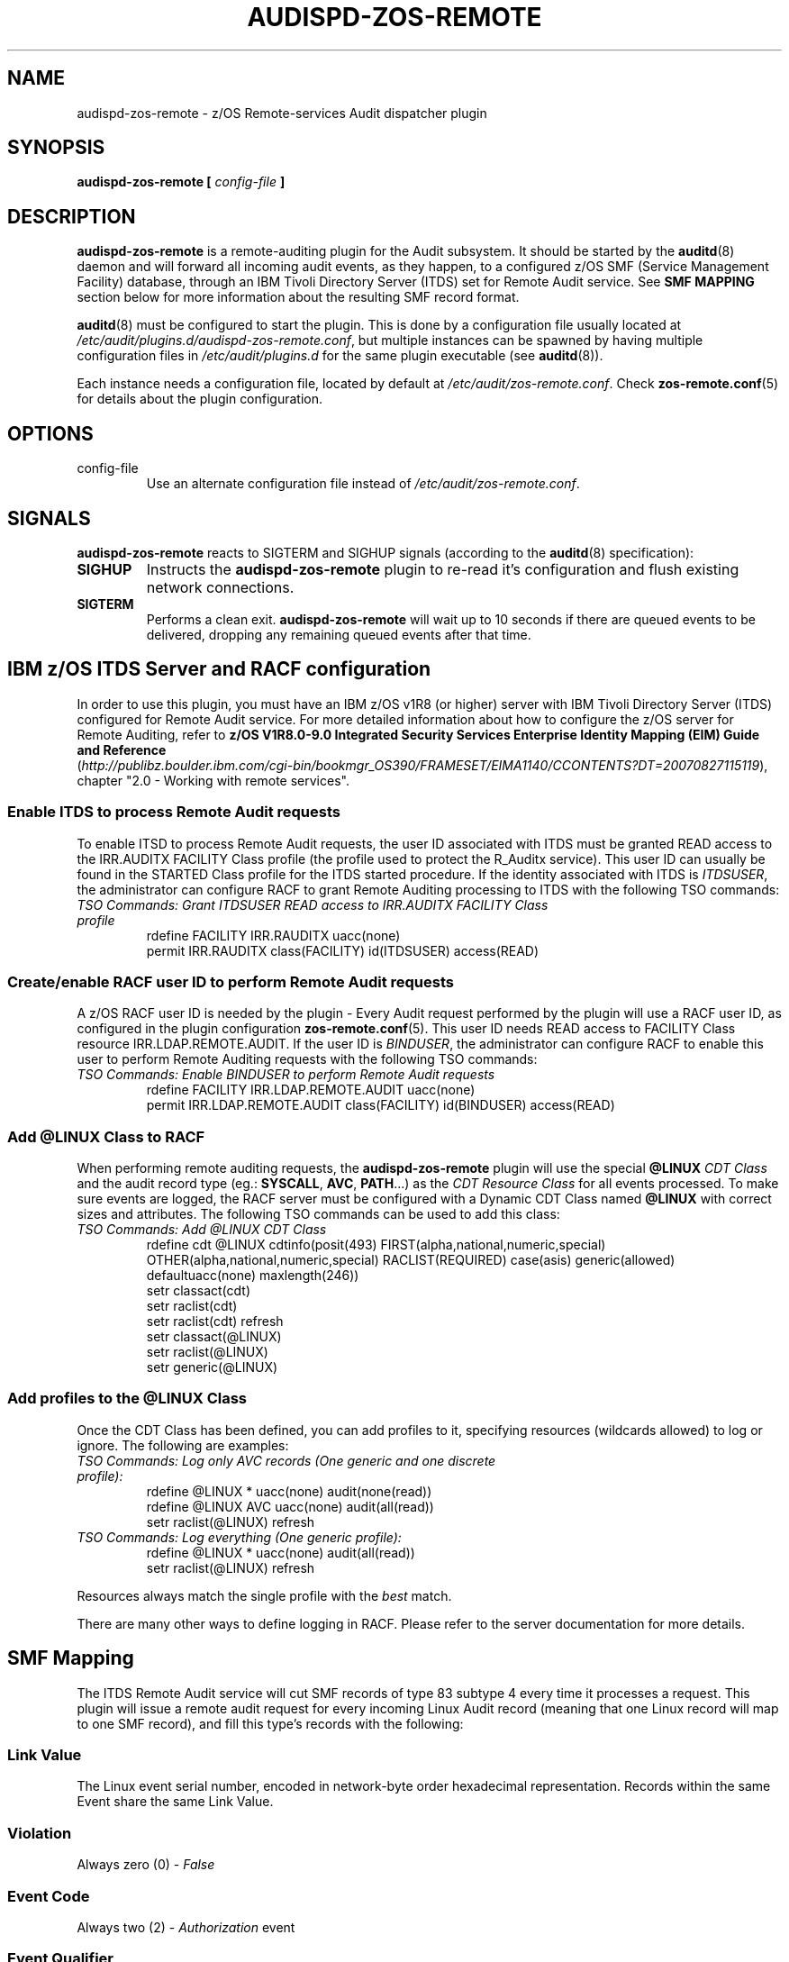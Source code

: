 .\" Copyright (c) International Business Machines  Corp., 2007
.\"
.\" This program is free software;  you can redistribute it and/or
.\" modify it under the terms of the GNU General Public License as
.\" published by the Free Software Foundation; either version 2 of
.\" the License, or (at your option) any later version.
.\"
.\" This program is distributed in the hope that it will be useful,
.\" but WITHOUT ANY WARRANTY;  without even the implied warranty of
.\" MERCHANTABILITY or FITNESS FOR A PARTICULAR PURPOSE.  See
.\" the GNU General Public License for more details.
.\"
.\" You should have received a copy of the GNU General Public License
.\" along with this program;  if not, write to the Free Software
.\" Foundation, Inc., 59 Temple Place, Suite 330, Boston,
.\" MA 02111-1307 USA
.\"
.\" Changelog:
.\" 2007-10-06, created by Klaus Heinrich Kiwi <klausk@br.ibm.com>
.\"
.TH AUDISPD-ZOS-REMOTE 8 "Oct 2007" "IBM" "System Administration Utilities"
.SH NAME
audispd\-zos\-remote \- z/OS Remote-services Audit dispatcher plugin
.SH SYNOPSIS
.B audispd\-zos\-remote [
.I config-file
.B ]
.SH DESCRIPTION
.B audispd\-zos\-remote
is a remote-auditing plugin for the Audit subsystem. It should be started by the
.BR auditd (8)
daemon and will forward all incoming audit events, as they happen, to a configured z/OS SMF (Service Management Facility) database, through an IBM Tivoli Directory Server (ITDS) set for Remote Audit service.
See
.B SMF MAPPING
section below for more information about the resulting SMF record format.

.BR auditd (8)
must be configured to start the plugin. This is done by a configuration file usually located at
.IR /etc/audit/plugins.d/audispd\-zos\-remote.conf ,
but multiple instances can be spawned by having multiple configuration files in
.I /etc/audit/plugins.d
for the same plugin executable (see
.BR auditd (8)).

Each instance needs a configuration file, located by default at
.IR /etc/audit/zos\-remote.conf .
Check
.BR zos\-remote.conf (5)
for details about the plugin configuration.

.SH OPTIONS
.IP config-file
Use an alternate configuration file instead of
.IR /etc/audit/zos\-remote.conf .

.SH SIGNALS
.B audispd\-zos\-remote
reacts to SIGTERM and SIGHUP signals (according to the
.BR auditd (8)
specification):
.TP
.B SIGHUP
Instructs the
.B audispd\-zos\-remote
plugin to re-read it's configuration and flush existing network connections.
.TP
.B SIGTERM
Performs a clean exit.
.B audispd\-zos\-remote
will wait up to 10 seconds if there are queued events to be delivered, dropping any remaining queued events after that time.

.SH IBM z/OS ITDS Server and RACF configuration
In order to use this plugin, you must have an IBM z/OS v1R8 (or higher) server with IBM Tivoli Directory Server (ITDS) configured for Remote Audit service. For more detailed information about how to configure the z/OS server for Remote Auditing, refer to
.B z/OS V1R8.0-9.0 Integrated Security Services Enterprise Identity Mapping (EIM) Guide and Reference
.nf
.RI ( http://publibz.boulder.ibm.com/cgi\-bin/bookmgr_OS390/FRAMESET/EIMA1140/CCONTENTS?DT=20070827115119 ),
chapter "2.0 - Working with remote services".
.fi

.SS Enable ITDS to process Remote Audit requests
To enable ITSD to process Remote Audit requests, the user ID associated with ITDS must be granted READ access to the IRR.AUDITX FACILITY Class profile (the profile used to protect the R_Auditx service). This user ID can usually be found in the STARTED Class profile for the ITDS started procedure. If the identity associated with ITDS is
.IR ITDSUSER ,
the administrator can configure RACF to grant Remote Auditing processing to ITDS with the following TSO commands:
.TP
.I TSO Commands: Grant ITDSUSER READ access to IRR.AUDITX FACILITY Class profile
.nf
rdefine FACILITY IRR.RAUDITX uacc(none)
permit IRR.RAUDITX class(FACILITY) id(ITDSUSER) access(READ)
.fi

.SS Create/enable RACF user ID to perform Remote Audit requests
A z/OS RACF user ID is needed by the plugin - Every Audit request performed by the plugin will use a RACF user ID, as configured in the plugin configuration
.BR zos\-remote.conf (5).
This user ID needs READ access to FACILITY Class resource IRR.LDAP.REMOTE.AUDIT. If the user ID is
.IR BINDUSER ,
the administrator can configure RACF to enable this user to perform Remote Auditing requests with the following TSO commands:
.TP
.I TSO Commands: Enable BINDUSER to perform Remote Audit requests
.nf
rdefine FACILITY IRR.LDAP.REMOTE.AUDIT uacc(none)
permit IRR.LDAP.REMOTE.AUDIT class(FACILITY) id(BINDUSER) access(READ)
.fi

.SS Add @LINUX Class to RACF
When performing remote auditing requests, the
.B audispd\-zos\-remote
plugin will use the special
.B @LINUX 
.I CDT Class 
and the audit record type (eg.:
.BR SYSCALL ,
.BR AVC ,
.BR PATH ...)
as the 
.I CDT Resource Class
for all events processed.
To make sure events are logged, the RACF server must be configured with a Dynamic CDT Class named
.B @LINUX
with correct sizes and attributes. The following TSO commands can be used to add this class:
.TP
.I TSO Commands: Add @LINUX CDT Class
.nf
rdefine cdt @LINUX cdtinfo(posit(493) FIRST(alpha,national,numeric,special) OTHER(alpha,national,numeric,special) RACLIST(REQUIRED) case(asis) generic(allowed) defaultuacc(none) maxlength(246))
setr classact(cdt)
setr raclist(cdt)
setr raclist(cdt) refresh
setr classact(@LINUX)
setr raclist(@LINUX)
setr generic(@LINUX)
.fi

.SS Add profiles to the @LINUX Class
Once the CDT Class has been defined, you can add profiles to it, specifying resources (wildcards allowed) to log or ignore. The following are examples:
.TP
.I  TSO Commands: Log only AVC records (One generic and one discrete profile):
.nf
rdefine @LINUX * uacc(none) audit(none(read)) 
rdefine @LINUX AVC uacc(none) audit(all(read)) 
setr raclist(@LINUX) refresh
.fi

.TP
.I TSO Commands: Log everything (One generic profile):
.nf
rdefine @LINUX * uacc(none) audit(all(read))
setr raclist(@LINUX) refresh
.fi

.P
Resources always match the single profile with the
.I best
match.

There are many other ways to define logging in RACF. Please refer to the server documentation for more details.

.SH SMF Mapping
The ITDS Remote Audit service will cut SMF records of type 83 subtype 4 every time it processes a request. This plugin will issue a remote audit request for every incoming Linux Audit record (meaning that one Linux record will map to one SMF record), and fill this type's records with the following:
.SS Link Value
The Linux event serial number, encoded in network-byte order hexadecimal representation. Records within the same Event share the same Link Value.
.SS Violation
Always zero (0) -
.I False
.SS Event Code
Always two (2) -
.I Authorization
event
.SS Event Qualifier
Zero (0) -
.IR Success ,
if the event reported
.B success=yes
or
.BR res=success ,
Three (3) -
.IR Fail ,
if the event reported
.B success=no
or
.BR res=failed ,
or One (1) -
.I Info
otherwise.
.SS Class
Always
.I @LINUX
.SS Resource
The Linux record type for the processed record. e.g.:
.IR SYSCALL , AVC , PATH , CWD
etc.
.SS Log String
Textual message bringing the RACF user ID used to perform the request, plus the Linux hostname and the record type for the first record in the processed event. e.g.:
.I Remote audit request from RACFUSER. Linux (hostname.localdomain):USER_AUTH 
.SS Data Field List
Also known as
.IR relocates ,
this list will bring all the field names and values in a
.B fieldname=value
format, as a type 114
.RB ( "Application specific Data" )
relocate. The plug-in will try to interpret those fields (i.e.: use human-readable username
.B root
instead of numeric userid
.BR 0 ) 
whenever possible. Currently, this plugin will also add a relocate type 113
.RB ( "Date And Time Security Event Occurred" )
with the Event Timestamp in the format as returned by
.BR ctime (3).

.SH ERRORS
Errors and warnings are reported to syslog (under DAEMON facility). In situations where the event was submitted but the z/OS server returned an error condition, the logged message brings a name followed by a human-readable description. Below are some common errors conditions:

.TP
.B NOTREQ - No logging required
Resource (audit record type) is not set to be logged in the RACF server - The @LINUX Class profile governing this audit record type is set to ignore. See
.B IBM z/OS RACF Server configuration
.TP
.B UNDETERMINED - Undetermined result
No profile found for specified resource. There is no @LINUX Class configured or no @LINUX Class profile associated with this audit record type. See
.B IBM z/OS RACF Server configuration
.TP
.B UNAUTHORIZED - The user does not have authority the R_auditx service
The user ID associated with the ITDS doesn't have READ access to the IRR.AUDITX FACILITY Class profile. See
.B IBM z/OS RACF Server configuration
.TP
.B UNSUF_AUTH - The user has unsufficient authority for the requested function
The RACF user ID used to perform Remote Audit requests (as configured in
.BR zos-remote.conf (5))
don't have access to the IRR.LDAP.REMOTE.AUDIT FACILITY Class profile. See
.B IBM z/OS RACF Server configuration

.SH BUGS
The plugin currently does remote auditing in a best-effort basis, and will discard events in case the z/OS server cannot be contacted (network failures) or in any other case that event submission fails. 

.SH FILES
/etc/audit/plugins.d/audispd\-zos\-remote.conf
/etc/audit/zos\-remote.conf
.SH "SEE ALSO"
.BR auditd (8),
.BR zos\-remote.conf (5).
.SH AUTHOR
Klaus Heinrich Kiwi <klausk@br.ibm.com>
